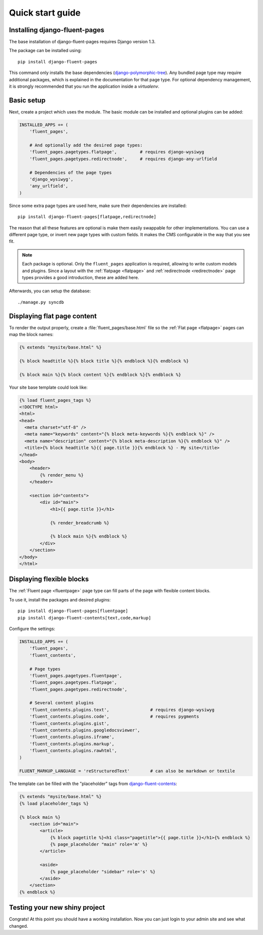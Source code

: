 .. _quickstart:

Quick start guide
=================

Installing django-fluent-pages
------------------------------

The base installation of django-fluent-pages requires Django version 1.3.

The package can be installed using::

    pip install django-fluent-pages

This command only installs the base dependencies (django-polymorphic-tree_).
Any bundled page type may require additional packages, which is explained in the documentation for that page type.
For optional dependency management, it is strongly recommended that you run the application inside a `virtualenv`.


Basic setup
-----------

Next, create a project which uses the module.
The basic module can be installed and optional plugins can be added:

.. code-block:: python

    INSTALLED_APPS += (
        'fluent_pages',

        # And optionally add the desired page types:
        'fluent_pages.pagetypes.flatpage',         # requires django-wysiwyg
        'fluent_pages.pagetypes.redirectnode',     # requires django-any-urlfield

        # Dependencies of the page types
        'django_wysiwyg',
        'any_urlfield',
    )

Since some extra page types are used here, make sure their dependencies are installed::

    pip install django-fluent-pages[flatpage,redirectnode]

The reason that all these features are optional is make them easily swappable for other implementations.
You can use a different page type, or invert new page types with custom fields.
It makes the CMS configurable in the way that you see fit.

.. note::

    Each package is optional. Only the ``fluent_pages`` application is required, allowing to write custom models and plugins.
    Since a layout with the :ref:`flatpage <flatpage>` and :ref:`redirectnode <redirectnode>` page types provides a good introduction, these are added here.

Afterwards, you can setup the database::

    ./manage.py syncdb


Displaying flat page content
----------------------------

To render the output properly, create a :file:`fluent_pages/base.html` file so the :ref:`Flat page <flatpage>` pages can map the block names:

.. code-block:: html+django

    {% extends "mysite/base.html" %}

    {% block headtitle %}{% block title %}{% endblock %}{% endblock %}

    {% block main %}{% block content %}{% endblock %}{% endblock %}

Your site base template could look like:

.. code-block:: html+django

    {% load fluent_pages_tags %}
    <!DOCTYPE html>
    <html>
    <head>
      <meta charset="utf-8" />
      <meta name="keywords" content="{% block meta-keywords %}{% endblock %}" />
      <meta name="description" content="{% block meta-description %}{% endblock %}" />
      <title>{% block headtitle %}{{ page.title }}{% endblock %} - My site</title>
    </head>
    <body>
        <header>
            {% render_menu %}
        </header>

        <section id="contents">
            <div id="main">
                <h1>{{ page.title }}</h1>

                {% render_breadcrumb %}

                {% block main %}{% endblock %}
            </div>
        </section>
    </body>
    </html>


Displaying flexible blocks
--------------------------

The :ref:`Fluent page <fluentpage>` page type can fill parts of the page with flexible content blocks.

To use it, install the packages and desired plugins::

    pip install django-fluent-pages[fluentpage]
    pip install django-fluent-contents[text,code,markup]

Configure the settings:

.. code-block:: python

    INSTALLED_APPS += (
        'fluent_pages',
        'fluent_contents',

        # Page types
        'fluent_pages.pagetypes.fluentpage',
        'fluent_pages.pagetypes.flatpage',
        'fluent_pages.pagetypes.redirectnode',

        # Several content plugins
        'fluent_contents.plugins.text',                # requires django-wysiwyg
        'fluent_contents.plugins.code',                # requires pygments
        'fluent_contents.plugins.gist',
        'fluent_contents.plugins.googledocsviewer',
        'fluent_contents.plugins.iframe',
        'fluent_contents.plugins.markup',
        'fluent_contents.plugins.rawhtml',
    )

    FLUENT_MARKUP_LANGUAGE = 'reStructuredText'        # can also be markdown or textile

The template can be filled with the "placeholder" tags from django-fluent-contents_:

.. code-block:: html+django

    {% extends "mysite/base.html" %}
    {% load placeholder_tags %}

    {% block main %}
        <section id="main">
            <article>
                {% block pagetitle %}<h1 class="pagetitle">{{ page.title }}</h1>{% endblock %}
                {% page_placeholder "main" role='m' %}
            </article>

            <aside>
                {% page_placeholder "sidebar" role='s' %}
            </aside>
        </section>
    {% endblock %}


Testing your new shiny project
------------------------------

Congrats! At this point you should have a working installation.
Now you can just login to your admin site and see what changed.

.. _django-fluent-contents: http://django-fluent-contents.readthedocs.org/en/latest/
.. _django-polymorphic-tree: https://github.com/edoburu/django-polymorphic-tree
.. _django-wysiwyg: https://github.com/pydanny/django-wysiwyg/
